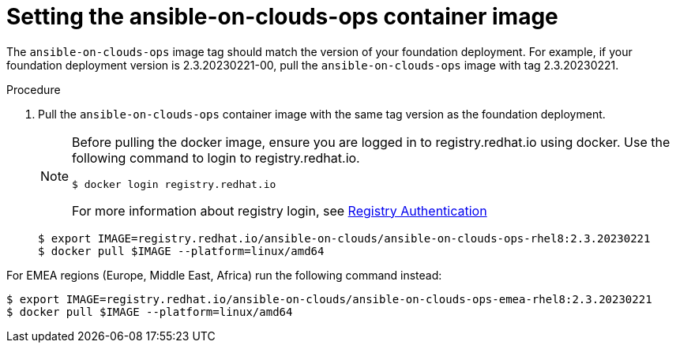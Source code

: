 [id="proc-aws-set-container-image_{context}"]

= Setting the ansible-on-clouds-ops container image

The `ansible-on-clouds-ops` image tag should match the version of your foundation deployment.
For example, if your foundation deployment version is 2.3.20230221-00, pull the `ansible-on-clouds-ops` image with tag 2.3.20230221.

.Procedure
. Pull the `ansible-on-clouds-ops` container image with the same tag version as the foundation deployment.
+
[NOTE]
====
Before pulling the docker image, ensure you are logged in to registry.redhat.io using docker. Use the following command to login to registry.redhat.io. 
[literal, options="nowrap" subs="+attributes"]
----
$ docker login registry.redhat.io
----
For more information about registry login, see link:https://access.redhat.com/RegistryAuthentication[Registry Authentication]
====
+
[literal, options="nowrap" subs="+attributes"]
----
$ export IMAGE=registry.redhat.io/ansible-on-clouds/ansible-on-clouds-ops-rhel8:2.3.20230221
$ docker pull $IMAGE --platform=linux/amd64
----

For EMEA regions (Europe, Middle East, Africa) run the following command instead:

[literal, options="nowrap" subs="+attributes"]
----
$ export IMAGE=registry.redhat.io/ansible-on-clouds/ansible-on-clouds-ops-emea-rhel8:2.3.20230221
$ docker pull $IMAGE --platform=linux/amd64
----